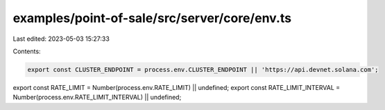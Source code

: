 examples/point-of-sale/src/server/core/env.ts
=============================================

Last edited: 2023-05-03 15:27:33

Contents:

.. code-block:: ts

    export const CLUSTER_ENDPOINT = process.env.CLUSTER_ENDPOINT || 'https://api.devnet.solana.com';
export const RATE_LIMIT = Number(process.env.RATE_LIMIT) || undefined;
export const RATE_LIMIT_INTERVAL = Number(process.env.RATE_LIMIT_INTERVAL) || undefined;


